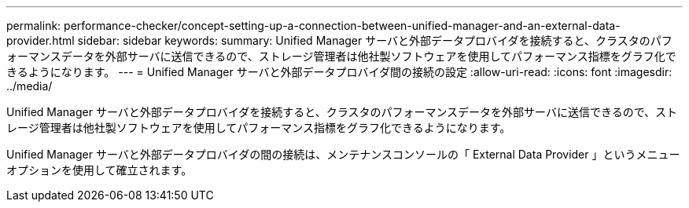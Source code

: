 ---
permalink: performance-checker/concept-setting-up-a-connection-between-unified-manager-and-an-external-data-provider.html 
sidebar: sidebar 
keywords:  
summary: Unified Manager サーバと外部データプロバイダを接続すると、クラスタのパフォーマンスデータを外部サーバに送信できるので、ストレージ管理者は他社製ソフトウェアを使用してパフォーマンス指標をグラフ化できるようになります。 
---
= Unified Manager サーバと外部データプロバイダ間の接続の設定
:allow-uri-read: 
:icons: font
:imagesdir: ../media/


[role="lead"]
Unified Manager サーバと外部データプロバイダを接続すると、クラスタのパフォーマンスデータを外部サーバに送信できるので、ストレージ管理者は他社製ソフトウェアを使用してパフォーマンス指標をグラフ化できるようになります。

Unified Manager サーバと外部データプロバイダの間の接続は、メンテナンスコンソールの「 External Data Provider 」というメニューオプションを使用して確立されます。
